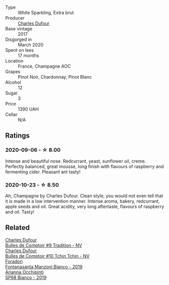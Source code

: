 #+attr_html: :class wine-main-image
[[file:/images/ea/bfe9f0-a91f-46ab-a2f1-3085849052a8/2020-08-29-18-34-20-7209BFF1-1A07-42B1-8B02-B885F750CB34-1-105-c.webp]]

- Type :: White Sparkling, Extra brut
- Producer :: [[barberry:/producers/8e2a98ef-b32c-4957-a22e-b2e9b2e59c17][Charles Dufour]]
- Base vintage :: 2017
- Disgorged in :: March 2020
- Spent on lees :: 17 months
- Location :: France, Champagne AOC
- Grapes :: Pinot Noir, Chardonnay, Pinot Blanc
- Alcohol :: 12
- Sugar :: 3
- Price :: 1390 UAH
- Cellar :: N/A

** Ratings

*** 2020-09-06 - ☆ 8.00

Intense and beautiful nose. Redcurrant, yeast, sunflower oil, creme. Perfectly balanced, great mousse, long finish with flavours of raspberry and fermenting cider. Pleasant ant tasty!

*** 2020-10-23 - ☆ 8.50

Ah, Champagne by Charles Dufour. Clean style, you would not even tell that it is made in a low intervention manner. Intense aroma, bakery, redcurrant, apple seeds and oil. Great acidity, very long aftertaste, flavours of raspberry and oil. Tasty!

** Related

#+begin_export html
<div class="flex-container">
  <a class="flex-item flex-item-left" href="/wines/99daec77-ddce-424e-9096-45725882f2db.html">
    <img class="flex-bottle" src="/images/99/daec77-ddce-424e-9096-45725882f2db/2021-05-15-12-05-46-BD8FF8AD-469A-410A-AE02-4A72B04A9702-1-105-c.webp"></img>
    <section class="h">Charles Dufour</section>
    <section class="h text-bolder">Bulles de Comptoir #9 Tradition - NV</section>
  </a>

  <a class="flex-item flex-item-right" href="/wines/e0415878-d4b9-4d57-ac83-42ff34f90f86.html">
    <img class="flex-bottle" src="/images/e0/415878-d4b9-4d57-ac83-42ff34f90f86/2023-01-07-11-23-24-B2E5262A-58BE-4C2F-9058-77421C477BE6-1-105-c.webp"></img>
    <section class="h">Charles Dufour</section>
    <section class="h text-bolder">Bulles de Comptoir #10 Tchin Tchin - NV</section>
  </a>

  <a class="flex-item flex-item-left" href="/wines/11a8ed67-b0a6-46fb-a449-835d782e6a0e.html">
    <img class="flex-bottle" src="/images/11/a8ed67-b0a6-46fb-a449-835d782e6a0e/2020-10-24-10-07-43-B46294F5-B329-43BE-A581-6783A6234DB3-1-105-c.webp"></img>
    <section class="h">Foradori</section>
    <section class="h text-bolder">Fontanasanta Manzoni Bianco - 2019</section>
  </a>

  <a class="flex-item flex-item-right" href="/wines/68abcb0e-bc4b-4b31-90cf-be3d56071e23.html">
    <img class="flex-bottle" src="/images/68/abcb0e-bc4b-4b31-90cf-be3d56071e23/2020-10-24-09-44-50-A18DFAF4-7304-48C6-A892-15F986E8F21D-1-105-c.webp"></img>
    <section class="h">Arianna Occhipinti</section>
    <section class="h text-bolder">SP68 Bianco - 2019</section>
  </a>

</div>
#+end_export

